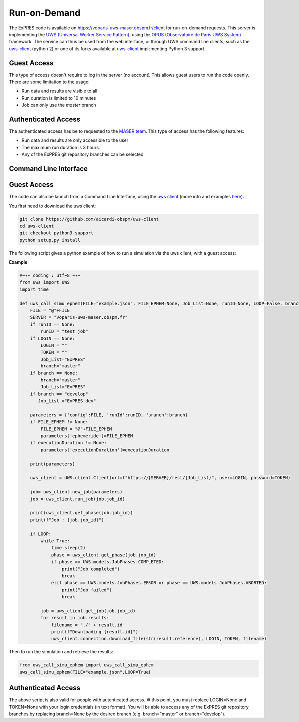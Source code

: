 Run-on-Demand
=============

The ExPRES code is available on https://voparis-uws-maser.obspm.fr/client
for run-on-demand requests. This server is implementing the `UWS
(Universal Worker Service Pattern) <https://www.ivoa.net/documents/UWS/>`_,
using the `OPUS (Observatoire de Paris UWS System)
<https://github.com/ParisAstronomicalDataCentre/OPUS>`_ framework. The service
can thus be used from the web interface, or through UWS command line clients,
such as the `uws-client <https://github.com/aipescience/uws-client>`_ (python
2) or one of its forks available at `uws-client
<https://github.com/aicardi-obspm/uws-client>`_ implementing Python 3 support.

Guest Access
------------
This type of access doesn't require to log in the server (no account). This allows guest
users to run the code openly. There are some limitation to the usage:

- Run data and results are visible to all
- Run duration is limited to 10 minutes
- Job can only use the *master* branch

Authenticated Access
--------------------
The authenticated access has be to requested to the `MASER team
<mailto:contact.maser@obspm.fr>`_. This type of access has the following features:

- Run data and results are only accessible to the user
- The maximum run duration is 3 hours.
- Any of the ExPRES git repository branches can be selected

Command Line Interface
----------------------
Guest Access
------------
The code can also be launch from a Command Line Interface, using the `uws client <https://github.com/aicardi-obspm/uws-client>`_ (more info and examples `here <https://aicardi.pages.obspm.fr/uws-cli/>`_).

You first need to download the uws client:

.. code-block::

    git clone https://github.com/aicardi-obspm/uws-client
    cd uws-client
    git checkout python3-support
    python setup.py install 

The following script gives a python example of how to run a simulation via the uws client, with a guest access:

**Example**

.. code-block::

    #−∗− coding : utf−8 −∗−
    from uws import UWS
    import time
   
    def uws_call_simu_ephem(FILE="example.json", FILE_EPHEM=None, Job_List=None, runID=None, LOOP=False, branch=None, LOGIN=None,executionDuration=None):
        FILE = "@"+FILE           
        SERVER = "voparis-uws-maser.obspm.fr"
        if runID == None:
            runID = "test_job"
        if LOGIN == None:
            LOGIN = ""
            TOKEN = ""
            Job_List="ExPRES"
            branch="master"
        if branch == None:
            branch="master"
            Job_List="ExPRES"
        if branch == "develop"
           Job_List ="ExPRES-dev"
           
        parameters = {'config':FILE, 'runId':runID, 'branch':branch}
        if FILE_EPHEM != None:
            FILE_EPHEM = "@"+FILE_EPHEM
            parameters['ephemeride']=FILE_EPHEM
        if executionDuration != None:
            parameters['executionDuration']=executionDuration

        print(parameters)

        uws_client = UWS.client.Client(url=f"https://{SERVER}/rest/{Job_List}", user=LOGIN, password=TOKEN)
     
        job= uws_client.new_job(parameters)
        job = uws_client.run_job(job.job_id)
     
        print(uws_client.get_phase(job.job_id))
        print(f"Job : {job.job_id}")
     
        if LOOP:
            while True:
                time.sleep(2)
                phase = uws_client.get_phase(job.job_id)
                if phase == UWS.models.JobPhases.COMPLETED:
                    print("Job completed")
                    break
                elif phase == UWS.models.JobPhases.ERROR or phase == UWS.models.JobPhases.ABORTED:
                    print("Job failed")
                    break
         
            job = uws_client.get_job(job.job_id)
            for result in job.results:
                filename = "./" + result.id
                print(f"Downloading {result.id}")
                uws_client.connection.download_file(str(result.reference), LOGIN, TOKEN, filename)


Then to run the simulation and retrieve the results:

.. code-block::

    from uws_call_simu_ephem import uws_call_simu_ephem
    uws_call_simu_ephem(FILE="example.json",LOOP=True) 

Authenticated Access
--------------------
The above script is also valid for people with autenticated access. At this point, you must replace LOGIN=None and TOKEN=None with your login credentials (in text format). You will be able to access any of the ExPRES git repository branches by replacing branch=None by the desired branch (e.g. branch="master" or branch="develop").
